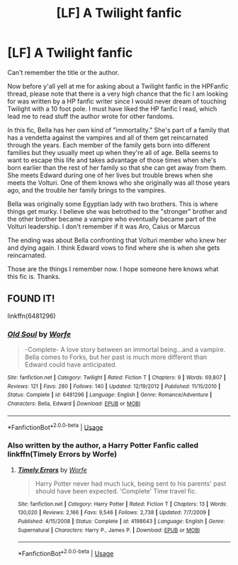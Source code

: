 #+TITLE: [LF] A Twilight fanfic

* [LF] A Twilight fanfic
:PROPERTIES:
:Author: Termsndconditions
:Score: 0
:DateUnix: 1536838983.0
:DateShort: 2018-Sep-13
:FlairText: Request
:END:
Can't remember the title or the author.

Now before y'all yell at me for asking about a Twilight fanfic in the HPFanfic thread, please note that there is a very high chance that the fic I am looking for was written by a HP fanfic writer since I would never dream of touching Twilight with a 10 foot pole. I must have liked the HP fanfic I read, which lead me to read stuff the author wrote for other fandoms.

In this fic, Bella has her own kind of "immortality." She's part of a family that has a vendetta against the vampires and all of them get reincarnated through the years. Each member of the family gets born into different families but they usually meet up when they're all of age. Bella seems to want to escape this life and takes advantage of those times when she's born earlier than the rest of her family so that she can get away from them. She meets Edward during one of her lives but trouble brews when she meets the Volturi. One of them knows who she originally was all those years ago, and the trouble her family brings to the vampires.

Bella was originally some Egyptian lady with two brothers. This is where things get murky. I believe she was betrothed to the "stronger" brother and the other brother became a vampire who eventually became part of the Volturi leadership. I don't remember if it was Aro, Caius or Marcus

The ending was about Bella confronting that Volturi member who knew her and dying again. I think Edward vows to find where she is when she gets reincarnated.

Those are the things I remember now. I hope someone here knows what this fic is. Thanks.


** FOUND IT!

linkffn(6481296)
:PROPERTIES:
:Author: Termsndconditions
:Score: 1
:DateUnix: 1537805813.0
:DateShort: 2018-Sep-24
:END:

*** [[https://www.fanfiction.net/s/6481296/1/][*/Old Soul/*]] by [[https://www.fanfiction.net/u/1342427/Worfe][/Worfe/]]

#+begin_quote
  -Complete- A love story between an immortal being...and a vampire. Bella comes to Forks, but her past is much more different than Edward could have anticipated.
#+end_quote

^{/Site/:} ^{fanfiction.net} ^{*|*} ^{/Category/:} ^{Twilight} ^{*|*} ^{/Rated/:} ^{Fiction} ^{T} ^{*|*} ^{/Chapters/:} ^{9} ^{*|*} ^{/Words/:} ^{69,807} ^{*|*} ^{/Reviews/:} ^{121} ^{*|*} ^{/Favs/:} ^{280} ^{*|*} ^{/Follows/:} ^{140} ^{*|*} ^{/Updated/:} ^{12/19/2012} ^{*|*} ^{/Published/:} ^{11/15/2010} ^{*|*} ^{/Status/:} ^{Complete} ^{*|*} ^{/id/:} ^{6481296} ^{*|*} ^{/Language/:} ^{English} ^{*|*} ^{/Genre/:} ^{Romance/Adventure} ^{*|*} ^{/Characters/:} ^{Bella,} ^{Edward} ^{*|*} ^{/Download/:} ^{[[http://www.ff2ebook.com/old/ffn-bot/index.php?id=6481296&source=ff&filetype=epub][EPUB]]} ^{or} ^{[[http://www.ff2ebook.com/old/ffn-bot/index.php?id=6481296&source=ff&filetype=mobi][MOBI]]}

--------------

*FanfictionBot*^{2.0.0-beta} | [[https://github.com/tusing/reddit-ffn-bot/wiki/Usage][Usage]]
:PROPERTIES:
:Author: FanfictionBot
:Score: 1
:DateUnix: 1537805827.0
:DateShort: 2018-Sep-24
:END:


*** Also written by the author, a Harry Potter Fanfic called linkffn(Timely Errors by Worfe)
:PROPERTIES:
:Author: Termsndconditions
:Score: 1
:DateUnix: 1537806021.0
:DateShort: 2018-Sep-24
:END:

**** [[https://www.fanfiction.net/s/4198643/1/][*/Timely Errors/*]] by [[https://www.fanfiction.net/u/1342427/Worfe][/Worfe/]]

#+begin_quote
  Harry Potter never had much luck, being sent to his parents' past should have been expected. 'Complete' Time travel fic.
#+end_quote

^{/Site/:} ^{fanfiction.net} ^{*|*} ^{/Category/:} ^{Harry} ^{Potter} ^{*|*} ^{/Rated/:} ^{Fiction} ^{T} ^{*|*} ^{/Chapters/:} ^{13} ^{*|*} ^{/Words/:} ^{130,020} ^{*|*} ^{/Reviews/:} ^{2,166} ^{*|*} ^{/Favs/:} ^{9,546} ^{*|*} ^{/Follows/:} ^{2,738} ^{*|*} ^{/Updated/:} ^{7/7/2009} ^{*|*} ^{/Published/:} ^{4/15/2008} ^{*|*} ^{/Status/:} ^{Complete} ^{*|*} ^{/id/:} ^{4198643} ^{*|*} ^{/Language/:} ^{English} ^{*|*} ^{/Genre/:} ^{Supernatural} ^{*|*} ^{/Characters/:} ^{Harry} ^{P.,} ^{James} ^{P.} ^{*|*} ^{/Download/:} ^{[[http://www.ff2ebook.com/old/ffn-bot/index.php?id=4198643&source=ff&filetype=epub][EPUB]]} ^{or} ^{[[http://www.ff2ebook.com/old/ffn-bot/index.php?id=4198643&source=ff&filetype=mobi][MOBI]]}

--------------

*FanfictionBot*^{2.0.0-beta} | [[https://github.com/tusing/reddit-ffn-bot/wiki/Usage][Usage]]
:PROPERTIES:
:Author: FanfictionBot
:Score: 1
:DateUnix: 1537806039.0
:DateShort: 2018-Sep-24
:END:

